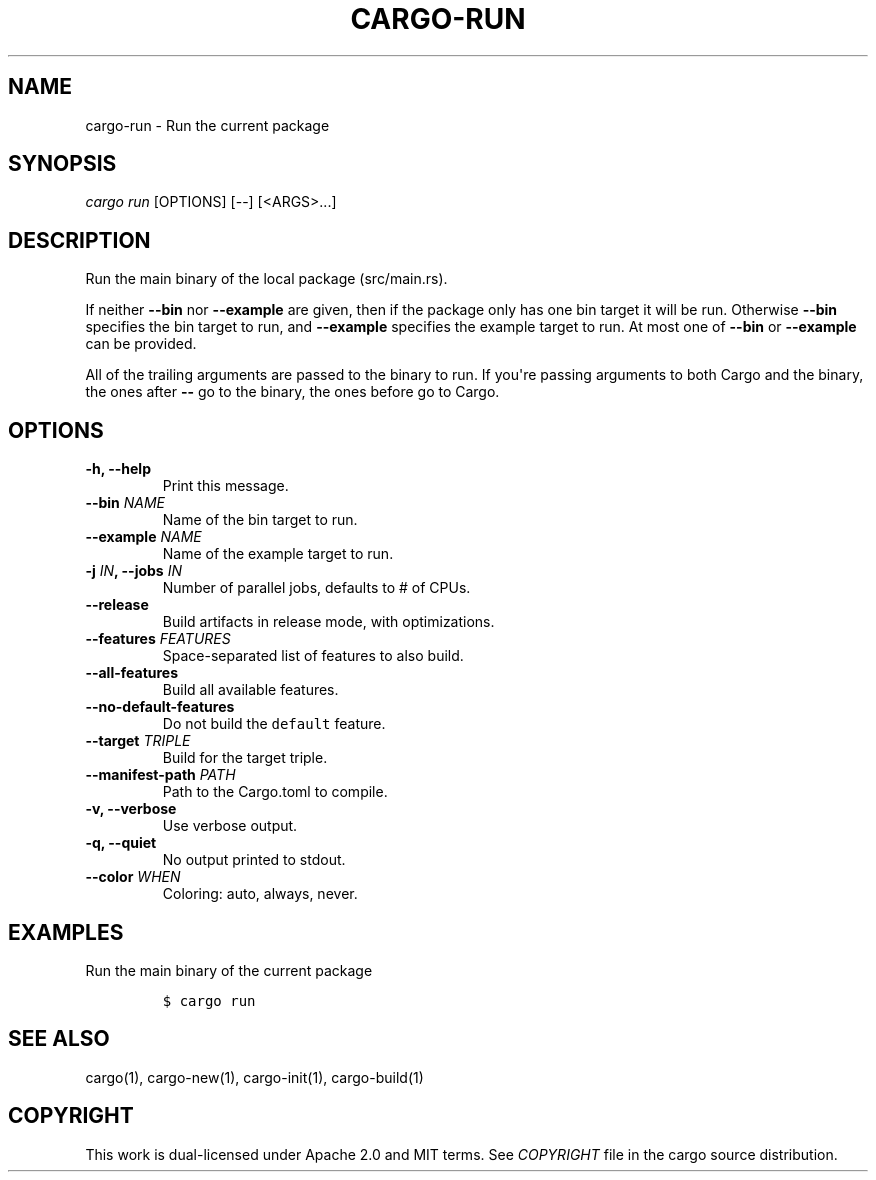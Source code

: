 .TH "CARGO\-RUN" "1" "May 2016" "The Rust package manager" "Cargo Manual"
.hy
.SH NAME
.PP
cargo\-run \- Run the current package
.SH SYNOPSIS
.PP
\f[I]cargo run\f[] [OPTIONS] [\-\-] [<ARGS>...]
.SH DESCRIPTION
.PP
Run the main binary of the local package (src/main.rs).
.PP
If neither \f[B]\-\-bin\f[] nor \f[B]\-\-example\f[] are given, then if
the package only has one bin target it will be run.
Otherwise \f[B]\-\-bin\f[] specifies the bin target to run, and
\f[B]\-\-example\f[] specifies the example target to run.
At most one of \f[B]\-\-bin\f[] or \f[B]\-\-example\f[] can be provided.
.PP
All of the trailing arguments are passed to the binary to run.
If you\[aq]re passing arguments to both Cargo and the binary, the ones
after \f[B]\-\-\f[] go to the binary, the ones before go to Cargo.
.SH OPTIONS
.TP
.B \-h, \-\-help
Print this message.
.RS
.RE
.TP
.B \-\-bin \f[I]NAME\f[]
Name of the bin target to run.
.RS
.RE
.TP
.B \-\-example \f[I]NAME\f[]
Name of the example target to run.
.RS
.RE
.TP
.B \-j \f[I]IN\f[], \-\-jobs \f[I]IN\f[]
Number of parallel jobs, defaults to # of CPUs.
.RS
.RE
.TP
.B \-\-release
Build artifacts in release mode, with optimizations.
.RS
.RE
.TP
.B \-\-features \f[I]FEATURES\f[]
Space\-separated list of features to also build.
.RS
.RE
.TP
.B \-\-all\-features
Build all available features.
.RS
.RE
.TP
.B \-\-no\-default\-features
Do not build the \f[C]default\f[] feature.
.RS
.RE
.TP
.B \-\-target \f[I]TRIPLE\f[]
Build for the target triple.
.RS
.RE
.TP
.B \-\-manifest\-path \f[I]PATH\f[]
Path to the Cargo.toml to compile.
.RS
.RE
.TP
.B \-v, \-\-verbose
Use verbose output.
.RS
.RE
.TP
.B \-q, \-\-quiet
No output printed to stdout.
.RS
.RE
.TP
.B \-\-color \f[I]WHEN\f[]
Coloring: auto, always, never.
.RS
.RE
.SH EXAMPLES
.PP
Run the main binary of the current package
.IP
.nf
\f[C]
$\ cargo\ run
\f[]
.fi
.SH SEE ALSO
.PP
cargo(1), cargo\-new(1), cargo\-init(1), cargo\-build(1)
.SH COPYRIGHT
.PP
This work is dual\-licensed under Apache 2.0 and MIT terms.
See \f[I]COPYRIGHT\f[] file in the cargo source distribution.
